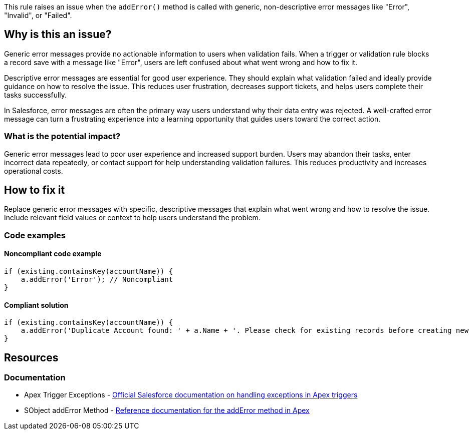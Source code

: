 This rule raises an issue when the `addError()` method is called with generic, non-descriptive error messages like "Error", "Invalid", or "Failed".

== Why is this an issue?

Generic error messages provide no actionable information to users when validation fails. When a trigger or validation rule blocks a record save with a message like "Error", users are left confused about what went wrong and how to fix it.

Descriptive error messages are essential for good user experience. They should explain what validation failed and ideally provide guidance on how to resolve the issue. This reduces user frustration, decreases support tickets, and helps users complete their tasks successfully.

In Salesforce, error messages are often the primary way users understand why their data entry was rejected. A well-crafted error message can turn a frustrating experience into a learning opportunity that guides users toward the correct action.

=== What is the potential impact?

Generic error messages lead to poor user experience and increased support burden. Users may abandon their tasks, enter incorrect data repeatedly, or contact support for help understanding validation failures. This reduces productivity and increases operational costs.

== How to fix it

Replace generic error messages with specific, descriptive messages that explain what went wrong and how to resolve the issue. Include relevant field values or context to help users understand the problem.

=== Code examples

==== Noncompliant code example

[source,apex,diff-id=1,diff-type=noncompliant]
----
if (existing.containsKey(accountName)) {
    a.addError('Error'); // Noncompliant
}
----

==== Compliant solution

[source,apex,diff-id=1,diff-type=compliant]
----
if (existing.containsKey(accountName)) {
    a.addError('Duplicate Account found: ' + a.Name + '. Please check for existing records before creating new ones.');
}
----

== Resources

=== Documentation

 * Apex Trigger Exceptions - https://developer.salesforce.com/docs/atlas.en-us.apexcode.meta/apexcode/apex_triggers_exceptions.htm[Official Salesforce documentation on handling exceptions in Apex triggers]

 * SObject addError Method - https://developer.salesforce.com/docs/atlas.en-us.apexref.meta/apexref/apex_methods_system_sobject.htm#apex_System_SObject_addError[Reference documentation for the addError method in Apex]
